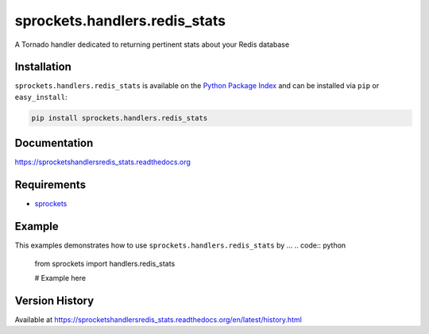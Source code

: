 sprockets.handlers.redis_stats
==============================
A Tornado handler dedicated to returning pertinent stats about your Redis database

|Version| |Downloads| |Status| |Coverage| |License|

Installation
------------
``sprockets.handlers.redis_stats`` is available on the
`Python Package Index <https://pypi.python.org/pypi/sprockets.handlers.redis_stats>`_
and can be installed via ``pip`` or ``easy_install``:

.. code:: bash

  pip install sprockets.handlers.redis_stats

Documentation
-------------
https://sprocketshandlersredis_stats.readthedocs.org

Requirements
------------
-  `sprockets <https://github.com/sprockets/sprockets>`_

Example
-------
This examples demonstrates how to use ``sprockets.handlers.redis_stats`` by ...
.. code:: python

    from sprockets import handlers.redis_stats

    # Example here

Version History
---------------
Available at https://sprocketshandlersredis_stats.readthedocs.org/en/latest/history.html

.. |Version| image:: https://badge.fury.io/py/sprockets.handlers.redis_stats.svg?
   :target: http://badge.fury.io/py/sprockets.handlers.redis_stats

.. |Status| image:: https://travis-ci.org/sprockets/sprockets.handlers.redis_stats.svg?branch=master
   :target: https://travis-ci.org/sprockets/sprockets.handlers.redis_stats

.. |Coverage| image:: https://img.shields.io/coveralls/sprockets/sprockets.handlers.redis_stats.svg?
   :target: https://coveralls.io/r/sprockets/sprockets.handlers.redis_stats

.. |Downloads| image:: https://pypip.in/d/sprockets.handlers.redis_stats/badge.svg?
   :target: https://pypi.python.org/pypi/sprockets.handlers.redis_stats

.. |License| image:: https://pypip.in/license/sprockets.handlers.redis_stats/badge.svg?
   :target: https://sprocketshandlersredis_stats.readthedocs.org